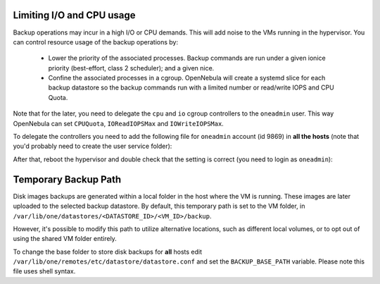 Limiting I/O and CPU usage
--------------------------------------------------------------------------------

Backup operations may incur in a high I/O or CPU demands. This will add noise to the VMs running in the hypervisor. You can control resource usage of the backup operations by:

  * Lower the priority of the associated processes. Backup commands are run under a given ionice priority (best-effort, class 2 scheduler); and a given nice.

  * Confine the associated processes in a cgroup. OpenNebula will create a systemd slice for each backup datastore so the backup commands run with a limited number or read/write IOPS and CPU Quota.

Note that for the later, you need to delegate the ``cpu`` and ``io`` cgroup controllers to the ``oneadmin`` user. This way OpenNebula can set ``CPUQuota``, ``IOReadIOPSMax`` and ``IOWriteIOPSMax``.

To delegate the controllers you need to add the following file for ``oneadmin`` account (id 9869) in **all the hosts** (note that you'd probably need to create the user service folder):

.. prompt:: bash $ auto

   $ cat /etc/systemd/system/user@9869.service.d/delegate.conf
   [Service]
   Delegate=cpu cpuset io

After that, reboot the hypervisor and double check that the setting is correct (you need to login as ``oneadmin``):

.. prompt:: bash $ auto

   $ cat /sys/fs/cgroup/user.slice/user-9869.slice/cgroup.controllers
   cpuset cpu io memory pids

Temporary Backup Path
--------------------------------------------------------------------------------

Disk images backups are generated within a local folder in the host where the VM is running. These images are later uploaded to the selected backup datastore. By default, this temporary path is set to the VM folder, in ``/var/lib/one/datastores/<DATASTORE_ID>/<VM_ID>/backup``.

However, it's possible to modify this path to utilize alternative locations, such as different local volumes, or to opt out of using the shared VM folder entirely.

To change the base folder to store disk backups for **all** hosts edit ``/var/lib/one/remotes/etc/datastore/datastore.conf`` and set the ``BACKUP_BASE_PATH`` variable. Please note this file uses shell syntax.


